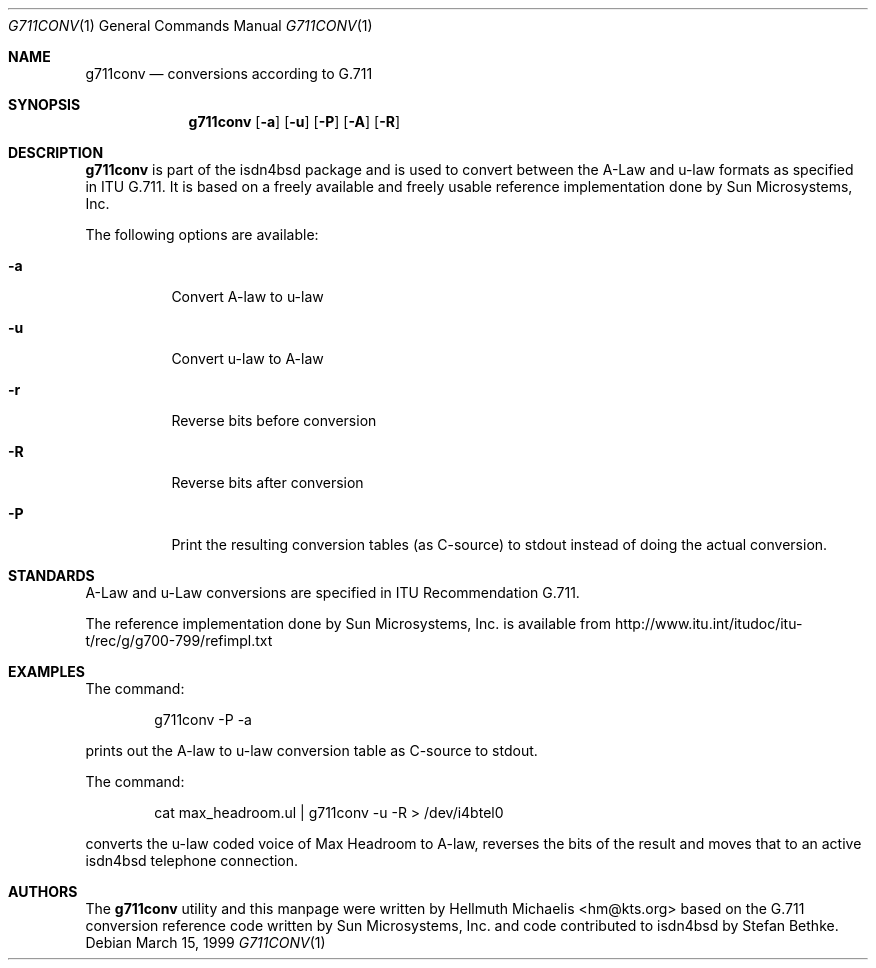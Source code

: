 .\"
.\" Copyright (c) 1999 Hellmuth Michaelis. All rights reserved.
.\"
.\" Redistribution and use in source and binary forms, with or without
.\" modification, are permitted provided that the following conditions
.\" are met:
.\" 1. Redistributions of source code must retain the above copyright
.\"    notice, this list of conditions and the following disclaimer.
.\" 2. Redistributions in binary form must reproduce the above copyright
.\"    notice, this list of conditions and the following disclaimer in the
.\"    documentation and/or other materials provided with the distribution.
.\"
.\" THIS SOFTWARE IS PROVIDED BY THE AUTHOR AND CONTRIBUTORS ``AS IS'' AND
.\" ANY EXPRESS OR IMPLIED WARRANTIES, INCLUDING, BUT NOT LIMITED TO, THE
.\" IMPLIED WARRANTIES OF MERCHANTABILITY AND FITNESS FOR A PARTICULAR PURPOSE
.\" ARE DISCLAIMED.  IN NO EVENT SHALL THE AUTHOR OR CONTRIBUTORS BE LIABLE
.\" FOR ANY DIRECT, INDIRECT, INCIDENTAL, SPECIAL, EXEMPLARY, OR CONSEQUENTIAL
.\" DAMAGES (INCLUDING, BUT NOT LIMITED TO, PROCUREMENT OF SUBSTITUTE GOODS
.\" OR SERVICES; LOSS OF USE, DATA, OR PROFITS; OR BUSINESS INTERRUPTION)
.\" HOWEVER CAUSED AND ON ANY THEORY OF LIABILITY, WHETHER IN CONTRACT, STRICT
.\" LIABILITY, OR TORT (INCLUDING NEGLIGENCE OR OTHERWISE) ARISING IN ANY WAY
.\" OUT OF THE USE OF THIS SOFTWARE, EVEN IF ADVISED OF THE POSSIBILITY OF
.\" SUCH DAMAGE.
.\"
.\"	$Id: g711conv.1,v 1.3 1999/12/13 22:11:55 hm Exp $
.\"
.\" $FreeBSD: src/usr.sbin/i4b/g711conv/g711conv.1,v 1.4.2.2 2000/12/27 16:23:09 ru Exp $
.\"
.\"	last edit-date: [Mon Dec 13 22:54:33 1999]
.\"
.Dd March 15, 1999
.Dt G711CONV 1
.Os
.Sh NAME
.Nm g711conv
.Nd conversions according to G.711
.Sh SYNOPSIS
.Nm
.Op Fl a
.Op Fl u
.Op Fl P
.Op Fl A
.Op Fl R
.Sh DESCRIPTION
.Nm
is part of the isdn4bsd package and is used to convert between the A-Law and
u-law formats as specified in ITU G.711. It is based on a freely available
and freely usable reference implementation done by Sun Microsystems, Inc.
.Pp
The following options are available:
.Bl -tag -width Ds
.It Fl a
Convert A-law to u-law
.It Fl u
Convert u-law to A-law
.It Fl r
Reverse bits before conversion
.It Fl R
Reverse bits after conversion
.It Fl P
Print the resulting conversion tables (as C-source) to stdout instead of
doing the actual conversion.
.El
.Pp
.Sh STANDARDS
A-Law and u-Law conversions are specified in ITU Recommendation G.711.
.Pp
The reference implementation done by Sun Microsystems, Inc. is available
from http://www.itu.int/itudoc/itu-t/rec/g/g700-799/refimpl.txt
.Sh EXAMPLES
The command:
.Bd -literal -offset indent
g711conv -P -a
.Ed
.Pp
prints out the A-law to u-law conversion table as C-source to stdout.
.Pp
The command:
.Bd -literal -offset indent
cat max_headroom.ul | g711conv -u -R > /dev/i4btel0
.Ed
.Pp
converts the u-law coded voice of Max Headroom to A-law, reverses the
bits of the result and moves that to an active isdn4bsd telephone connection.
.Pp
.Sh AUTHORS
The
.Nm
utility and this manpage were written by 
.An Hellmuth Michaelis Aq hm@kts.org
based on the G.711 conversion reference code written by Sun Microsystems, 
Inc. and code contributed to isdn4bsd by Stefan Bethke.
